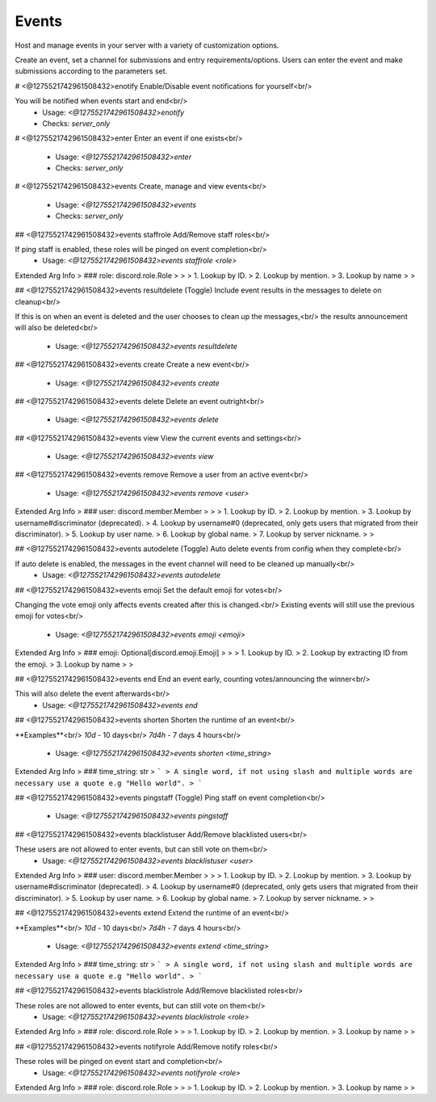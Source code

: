Events
======

Host and manage events in your server with a variety of customization options.

Create an event, set a channel for submissions and entry requirements/options.
Users can enter the event and make submissions according to the parameters set.

# <@1275521742961508432>enotify
Enable/Disable event notifications for yourself<br/>

You will be notified when events start and end<br/>
 - Usage: `<@1275521742961508432>enotify`
 - Checks: `server_only`


# <@1275521742961508432>enter
Enter an event if one exists<br/>
 - Usage: `<@1275521742961508432>enter`
 - Checks: `server_only`


# <@1275521742961508432>events
Create, manage and view events<br/>
 - Usage: `<@1275521742961508432>events`
 - Checks: `server_only`


## <@1275521742961508432>events staffrole
Add/Remove staff roles<br/>

If ping staff is enabled, these roles will be pinged on event completion<br/>
 - Usage: `<@1275521742961508432>events staffrole <role>`
Extended Arg Info
> ### role: discord.role.Role
> 
> 
>     1. Lookup by ID.
>     2. Lookup by mention.
>     3. Lookup by name
> 
>     


## <@1275521742961508432>events resultdelete
(Toggle) Include event results in the messages to delete on cleanup<br/>

If this is on when an event is deleted and the user chooses to clean up the messages,<br/>
the results announcement will also be deleted<br/>
 - Usage: `<@1275521742961508432>events resultdelete`


## <@1275521742961508432>events create
Create a new event<br/>
 - Usage: `<@1275521742961508432>events create`


## <@1275521742961508432>events delete
Delete an event outright<br/>
 - Usage: `<@1275521742961508432>events delete`


## <@1275521742961508432>events view
View the current events and settings<br/>
 - Usage: `<@1275521742961508432>events view`


## <@1275521742961508432>events remove
Remove a user from an active event<br/>
 - Usage: `<@1275521742961508432>events remove <user>`
Extended Arg Info
> ### user: discord.member.Member
> 
> 
>     1. Lookup by ID.
>     2. Lookup by mention.
>     3. Lookup by username#discriminator (deprecated).
>     4. Lookup by username#0 (deprecated, only gets users that migrated from their discriminator).
>     5. Lookup by user name.
>     6. Lookup by global name.
>     7. Lookup by server nickname.
> 
>     


## <@1275521742961508432>events autodelete
(Toggle) Auto delete events from config when they complete<br/>

If auto delete is enabled, the messages in the event channel will need to be cleaned up manually<br/>
 - Usage: `<@1275521742961508432>events autodelete`


## <@1275521742961508432>events emoji
Set the default emoji for votes<br/>

Changing the vote emoji only affects events created after this is changed.<br/>
Existing events will still use the previous emoji for votes<br/>
 - Usage: `<@1275521742961508432>events emoji <emoji>`
Extended Arg Info
> ### emoji: Optional[discord.emoji.Emoji]
> 
> 
>     1. Lookup by ID.
>     2. Lookup by extracting ID from the emoji.
>     3. Lookup by name
> 
>     


## <@1275521742961508432>events end
End an event early, counting votes/announcing the winner<br/>

This will also delete the event afterwards<br/>
 - Usage: `<@1275521742961508432>events end`


## <@1275521742961508432>events shorten
Shorten the runtime of an event<br/>

**Examples**<br/>
`10d` - 10 days<br/>
`7d4h` - 7 days 4 hours<br/>
 - Usage: `<@1275521742961508432>events shorten <time_string>`
Extended Arg Info
> ### time_string: str
> ```
> A single word, if not using slash and multiple words are necessary use a quote e.g "Hello world".
> ```


## <@1275521742961508432>events pingstaff
(Toggle) Ping staff on event completion<br/>
 - Usage: `<@1275521742961508432>events pingstaff`


## <@1275521742961508432>events blacklistuser
Add/Remove blacklisted users<br/>

These users are not allowed to enter events, but can still vote on them<br/>
 - Usage: `<@1275521742961508432>events blacklistuser <user>`
Extended Arg Info
> ### user: discord.member.Member
> 
> 
>     1. Lookup by ID.
>     2. Lookup by mention.
>     3. Lookup by username#discriminator (deprecated).
>     4. Lookup by username#0 (deprecated, only gets users that migrated from their discriminator).
>     5. Lookup by user name.
>     6. Lookup by global name.
>     7. Lookup by server nickname.
> 
>     


## <@1275521742961508432>events extend
Extend the runtime of an event<br/>

**Examples**<br/>
`10d` - 10 days<br/>
`7d4h` - 7 days 4 hours<br/>
 - Usage: `<@1275521742961508432>events extend <time_string>`
Extended Arg Info
> ### time_string: str
> ```
> A single word, if not using slash and multiple words are necessary use a quote e.g "Hello world".
> ```


## <@1275521742961508432>events blacklistrole
Add/Remove blacklisted roles<br/>

These roles are not allowed to enter events, but can still vote on them<br/>
 - Usage: `<@1275521742961508432>events blacklistrole <role>`
Extended Arg Info
> ### role: discord.role.Role
> 
> 
>     1. Lookup by ID.
>     2. Lookup by mention.
>     3. Lookup by name
> 
>     


## <@1275521742961508432>events notifyrole
Add/Remove notify roles<br/>

These roles will be pinged on event start and completion<br/>
 - Usage: `<@1275521742961508432>events notifyrole <role>`
Extended Arg Info
> ### role: discord.role.Role
> 
> 
>     1. Lookup by ID.
>     2. Lookup by mention.
>     3. Lookup by name
> 
>     


